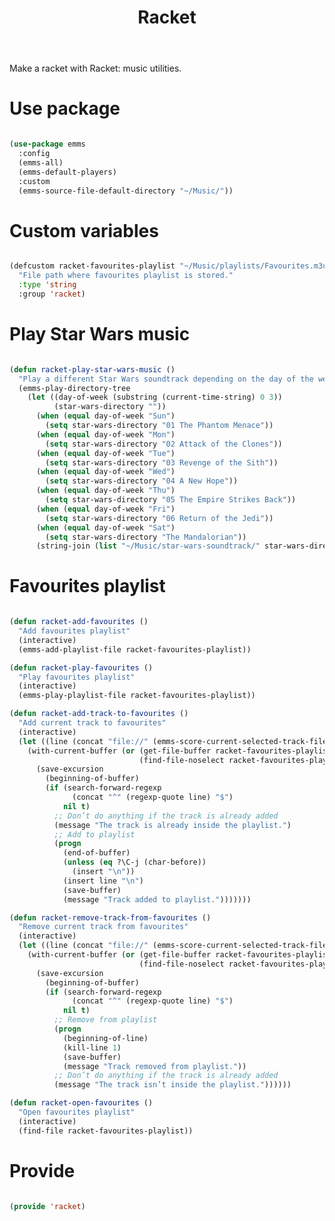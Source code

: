 #+title:Racket
#+PROPERTY: header-args:emacs-lisp :tangle ../.emacs.d/racket.el

Make a racket with Racket: music utilities.

* Use package

#+begin_src emacs-lisp

  (use-package emms
    :config
    (emms-all)
    (emms-default-players)
    :custom
    (emms-source-file-default-directory "~/Music/"))

#+end_src

* Custom variables

#+begin_src emacs-lisp

  (defcustom racket-favourites-playlist "~/Music/playlists/Favourites.m3u"
    "File path where favourites playlist is stored."
    :type 'string
    :group 'racket)

#+end_src

* Play Star Wars music

#+begin_src emacs-lisp

  (defun racket-play-star-wars-music ()
    "Play a different Star Wars soundtrack depending on the day of the week."
    (emms-play-directory-tree
      (let ((day-of-week (substring (current-time-string) 0 3))
            (star-wars-directory ""))
        (when (equal day-of-week "Sun")
          (setq star-wars-directory "01 The Phantom Menace"))
        (when (equal day-of-week "Mon")
          (setq star-wars-directory "02 Attack of the Clones"))
        (when (equal day-of-week "Tue")
          (setq star-wars-directory "03 Revenge of the Sith"))
        (when (equal day-of-week "Wed")
          (setq star-wars-directory "04 A New Hope"))
        (when (equal day-of-week "Thu")
          (setq star-wars-directory "05 The Empire Strikes Back"))
        (when (equal day-of-week "Fri")
          (setq star-wars-directory "06 Return of the Jedi"))
        (when (equal day-of-week "Sat")
          (setq star-wars-directory "The Mandalorian"))
        (string-join (list "~/Music/star-wars-soundtrack/" star-wars-directory)))))

#+end_src

* Favourites playlist

#+begin_src emacs-lisp

  (defun racket-add-favourites ()
    "Add favourites playlist"
    (interactive)
    (emms-add-playlist-file racket-favourites-playlist))

  (defun racket-play-favourites ()
    "Play favourites playlist"
    (interactive)
    (emms-play-playlist-file racket-favourites-playlist))

  (defun racket-add-track-to-favourites ()
    "Add current track to favourites"
    (interactive)
    (let ((line (concat "file://" (emms-score-current-selected-track-filename))))
      (with-current-buffer (or (get-file-buffer racket-favourites-playlist)
                               (find-file-noselect racket-favourites-playlist))
        (save-excursion
          (beginning-of-buffer)
          (if (search-forward-regexp
                (concat "^" (regexp-quote line) "$")
              nil t)
            ;; Don’t do anything if the track is already added
            (message "The track is already inside the playlist.")
            ;; Add to playlist
            (progn 
              (end-of-buffer)
              (unless (eq ?\C-j (char-before))
                (insert "\n"))
              (insert line "\n")
              (save-buffer)
              (message "Track added to playlist.")))))))

  (defun racket-remove-track-from-favourites ()
    "Remove current track from favourites"
    (interactive)
    (let ((line (concat "file://" (emms-score-current-selected-track-filename))))
      (with-current-buffer (or (get-file-buffer racket-favourites-playlist)
                               (find-file-noselect racket-favourites-playlist))
        (save-excursion
          (beginning-of-buffer)
          (if (search-forward-regexp
                (concat "^" (regexp-quote line) "$")
              nil t)
            ;; Remove from playlist
            (progn
              (beginning-of-line)
              (kill-line 1)
              (save-buffer)
              (message "Track removed from playlist."))
            ;; Don’t do anything if the track is already added
            (message "The track isn’t inside the playlist."))))))
        
  (defun racket-open-favourites ()
    "Open favourites playlist"
    (interactive)
    (find-file racket-favourites-playlist))

#+end_src

* Provide

#+begin_src emacs-lisp

  (provide 'racket)

#+end_src
